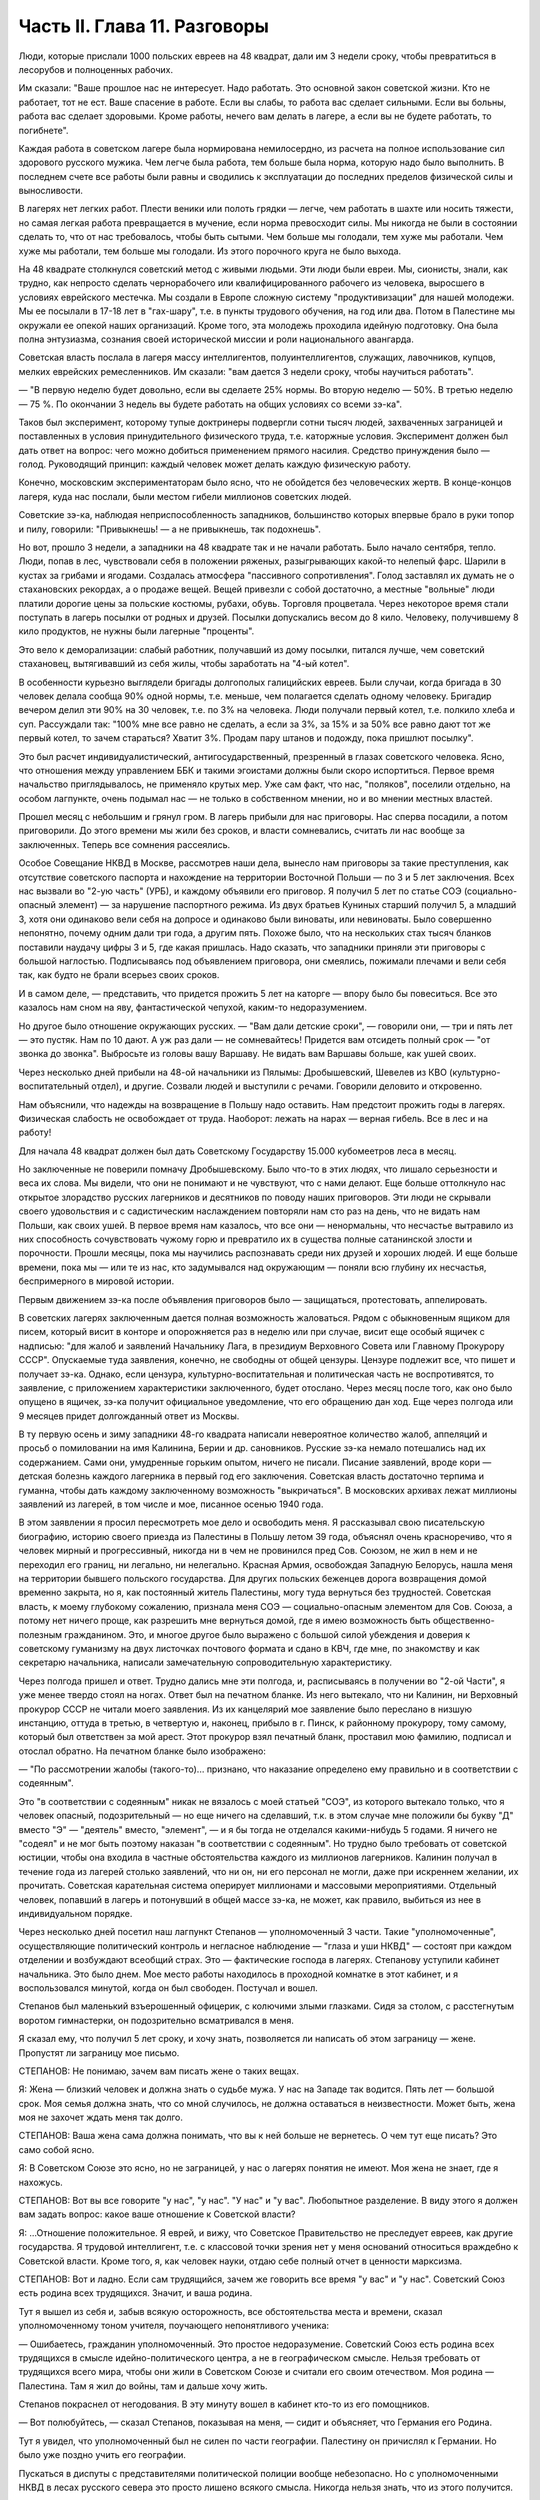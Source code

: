 Часть II. Глава 11. Разговоры
=============================


Люди, которые прислали 1000 польских евреев на 48 квадрат, дали им 3
недели сроку, чтобы превратиться в лесорубов и полноценных рабочих.

Им сказали: "Ваше прошлое нас не интересует. Надо работать. Это
основной закон советской жизни. Кто не работает, тот не ест. Ваше
спасение в работе. Если вы слабы, то работа вас сделает сильными. Если
вы больны, работа вас сделает здоровыми. Кроме работы, нечего вам
делать в лагере, а если вы не будете работать, то погибнете".

Каждая работа в советском лагере была нормирована немилосердно, из
расчета на полное использование сил здорового русского мужика. Чем
легче была работа, тем больше была норма, которую надо было выполнить.
В последнем счете все работы были равны и сводились к эксплуатации до
последних пределов физической силы и выносливости.

В лагерях нет легких работ. Плести веники или полоть грядки — легче,
чем работать в шахте или носить тяжести, но самая легкая работа
превращается в мучение, если норма превосходит силы. Мы никогда не
были в состоянии сделать то, что от нас требовалось, чтобы быть
сытыми. Чем больше мы голодали, тем хуже мы работали. Чем хуже мы
работали, тем больше мы голодали. Из этого порочного круга не было
выхода.

На 48 квадрате столкнулся советский метод с живыми людьми. Эти люди
были евреи. Мы, сионисты, знали, как трудно, как непросто сделать
чернорабочего или квалифицированного рабочего из человека,
выросшего в условиях еврейского местечка. Мы создали в Европе
сложную систему "продуктивизации" для нашей молодежи. Мы ее посылали
в 17-18 лет в "гах-шару", т.е. в пункты трудового обучения, на год или два.
Потом в Палестине мы окружали ее опекой наших организаций. Кроме
того, эта молодежь проходила идейную подготовку. Она была полна
энтузиазма, сознания своей исторической миссии и роли национального
авангарда.

Советская власть послала в лагеря массу интеллигентов,
полуинтеллигентов, служащих, лавочников, купцов, мелких еврейских
ремесленников. Им сказали: "вам дается 3 недели сроку, чтобы научиться
работать".

— "В первую неделю будет довольно, если вы сделаете 25% нормы. Во вторую
неделю — 50%. В третью неделю — 75 %. По окончании 3 недель вы будете
работать на общих условиях со всеми зэ-ка".

Таков был эксперимент, которому тупые доктринеры подвергли сотни
тысяч людей, захваченных заграницей и поставленных в условия
принудительного физического труда, т.е. каторжные условия.
Эксперимент должен был дать ответ на вопрос: чего можно добиться
применением прямого насилия. Средство принуждения было — голод.
Руководящий принцип: каждый человек может делать каждую физическую
работу.

Конечно, московским экспериментаторам было ясно, что не обойдется
без человеческих жертв. В конце-концов лагеря, куда нас послали, были
местом гибели миллионов советских людей.

Советские зэ-ка, наблюдая неприспособленность западников,
большинство которых впервые брало в руки топор и пилу, говорили:
"Привыкнешь! — а не привыкнешь, так подохнешь".

Но вот, прошло 3 недели, а западники на 48 квадрате так и не начали
работать. Было начало сентября, тепло. Люди, попав в лес, чувствовали
себя в положении ряженых, разыгрывающих какой-то нелепый фарс. Шарили
в кустах за грибами и ягодами. Создалась атмосфера "пассивного
сопротивления". Голод заставлял их думать не о стахановских рекордах,
а о продаже вещей. Вещей привезли с собой достаточно, а местные
"вольные" люди платили дорогие цены за польские костюмы, рубахи,
обувь. Торговля процветала. Через некоторое время стали поступать в
лагерь посылки от родных и друзей. Посылки допускались весом до 8
кило. Человеку, получившему 8 кило продуктов, не нужны были лагерные
"проценты".

Это вело к деморализации: слабый работник, получавший из дому
посылки, питался лучше, чем советский стахановец, вытягивавший из
себя жилы, чтобы заработать на "4-ый котел".

В особенности курьезно выглядели бригады долгополых галицийских
евреев. Были случаи, когда бригада в 30 человек делала сообща 90% одной
нормы, т.е. меньше, чем полагается сделать одному человеку. Бригадир
вечером делил эти 90% на 30 человек, т.е. по 3% на человека. Люди получали
первый котел, т.е. полкило хлеба и суп. Рассуждали так: "100% мне все
равно не сделать, а если за 3%, за 15% и за 50% все равно дают тот же первый
котел, то зачем стараться? Хватит 3%. Продам пару штанов и подожду, пока
пришлют посылку".

Это был расчет индивидуалистический, антигосударственный,
презренный в глазах советского человека. Ясно, что отношения между
управлением ББК и такими эгоистами должны были скоро испортиться.
Первое время начальство приглядывалось, не применяло крутых мер. Уже
сам факт, что нас, "поляков", поселили отдельно, на особом лагпункте,
очень подымал нас — не только в собственном мнении, но и во мнении
местных властей.

Прошел месяц с небольшим и грянул гром. В лагерь прибыли для нас
приговоры. Нас сперва посадили, а потом приговорили. До этого времени
мы жили без сроков, и власти сомневались, считать ли нас вообще за
заключенных. Теперь все сомнения рассеялись.

Особое Совещание НКВД в Москве, рассмотрев наши дела, вынесло нам
приговоры за такие преступления, как отсутствие советского паспорта
и нахождение на территории Восточной Польши — по 3 и 5 лет заключения.
Всех нас вызвали во "2-ую часть" (УРБ), и каждому объявили его приговор.
Я получил 5 лет по статье СОЭ (социально-опасный элемент) — за
нарушение паспортного режима. Из двух братьев Куниных старший
получил 5, а младший 3, хотя они одинаково вели себя на допросе и
одинаково были виноваты, или невиноваты. Было совершенно непонятно,
почему одним дали три года, а другим пять. Похоже было, что на
нескольких стах тысяч бланков поставили наудачу цифры 3 и 5, где какая
пришлась. Надо сказать, что западники приняли эти приговоры с большой
наглостью. Подписываясь под объявлением приговора, они смеялись,
пожимали плечами и вели себя так, как будто не брали всерьез своих
сроков.

И в самом деле, — представить, что придется прожить 5 лет на каторге —
впору было бы повеситься. Все это казалось нам сном на яву,
фантастической чепухой, каким-то недоразумением.

Но другое было отношение окружающих русских. — "Вам дали детские
сроки", — говорили они, — три и пять лет — это пустяк. Нам по 10 дают. А
уж раз дали — не сомневайтесь! Придется вам отсидеть полный срок —
"от звонка до звонка". Выбросьте из головы вашу Варшаву. Не видать вам
Варшавы больше, как ушей своих.

Через несколько дней прибыли на 48-ой начальники из Пялымы:
Дробышевский, Шевелев из КВО (культурно-воспитательный отдел), и
другие. Созвали людей и выступили с речами. Говорили деловито и
откровенно.

Нам объяснили, что надежды на возвращение в Польшу надо оставить. Нам
предстоит прожить годы в лагерях. Физическая слабость не освобождает
от труда. Наоборот: лежать на нарах — верная гибель. Все в лес и на
работу!

Для начала 48 квадрат должен был дать Советскому Государству 15.000
кубомеетров леса в месяц.

Но заключенные не поверили помначу Дробышевскому. Было что-то в этих
людях, что лишало серьезности и веса их слова. Мы видели, что они не
понимают и не чувствуют, что с нами делают. Еще больше оттолкнуло нас
открытое злорадство русских лагерников и десятников по поводу наших
приговоров. Эти люди не скрывали своего удовольствия и с
садистическим наслаждением повторяли нам сто раз на день, что не
видать нам Польши, как своих ушей. В первое время нам казалось, что все
они — ненормальны, что несчастье вытравило из них способность
сочувствовать чужому горю и превратило их в существа полные
сатанинской злости и порочности. Прошли месяцы, пока мы научились
распознавать среди них друзей и хороших людей. И еще больше времени,
пока мы — или те из нас, кто задумывался над окружающим — поняли всю
глубину их несчастья, беспримерного в мировой истории.

Первым движением зэ-ка после объявления приговоров было —
защищаться, протестовать, аппелировать.

В советских лагерях заключенным дается полная возможность
жаловаться. Рядом с обыкновенным ящиком для писем, который висит в
конторе и опорожняется раз в неделю или при случае, висит еще особый
ящичек с надписью: "для жалоб и заявлений Начальнику Лага, в президиум
Верховного Совета или Главному Прокурору СССР". Опускаемые туда
заявления, конечно, не свободны от общей цензуры. Цензуре подлежит
все, что пишет и получает зэ-ка. Однако, если цензура,
культурно-воспитательная и политическая часть не воспротивятся, то
заявление, с приложением характеристики заключенного, будет
отослано. Через месяц после того, как оно было опущено в ящичек, зэ-ка
получит официальное уведомление, что его обращению дан ход. Еще через
полгода или 9 месяцев придет долгожданный ответ из Москвы.

В ту первую осень и зиму западники 48-го квадрата написали невероятное
количество жалоб, аппеляций и просьб о помиловании на имя Калинина,
Берии и др. сановников. Русские зэ-ка немало потешались над их
содержанием. Сами они, умудренные горьким опытом, ничего не писали.
Писание заявлений, вроде кори — детская болезнь каждого лагерника в
первый год его заключения. Советская власть достаточно терпима и
гуманна, чтобы дать каждому заключенному возможность "выкричаться". В
московских архивах лежат миллионы заявлений из лагерей, в том числе и
мое, писанное осенью 1940 года.

В этом заявлении я просил пересмотреть мое дело и освободить меня. Я
рассказывал свою писательскую биографию, историю своего приезда из
Палестины в Польшу летом 39 года, объяснял очень красноречиво, что я
человек мирный и прогрессивный, никогда ни в чем не провинился пред
Сов. Союзом, не жил в нем и не переходил его границ, ни легально, ни
нелегально. Красная Армия, освобождая Западную Белорусь, нашла меня
на территории бывшего польского государства. Для других польских
беженцев дорога возвращения домой временно закрыта, но я, как постоянный
житель Палестины, могу туда вернуться без трудностей. Советская
власть, к моему глубокому сожалению, признала меня СОЭ —
социально-опасным элементом для Сов. Союза, а потому нет ничего проще,
как разрешить мне вернуться домой, где я имею возможность быть
общественно-полезным гражданином. Это, и многое другое было выражено
с большой силой убеждения и доверия к советскому гуманизму на двух
листочках почтового формата и сдано в КВЧ, где мне, по знакомству и
как секретарю начальника, написали замечательную сопроводительную
характеристику.

Через полгода пришел и ответ. Трудно дались мне эти полгода, и,
расписываясь в получении во "2-ой Части", я уже менее твердо стоял на
ногах. Ответ был на печатном бланке. Из него вытекало, что ни Калинин,
ни Верховный прокурор СССР не читали моего заявления. Из их
канцелярий мое заявление было переслано в низшую инстанцию, оттуда в
третью, в четвертую и, наконец, прибыло в г. Пинск, к районному
прокурору, тому самому, который был ответствен за мой арест. Этот
прокурор взял печатный бланк, проставил мою фамилию, подписал и
отослал обратно. На печатном бланке было изображено:

— "По рассмотрении жалобы (такого-то)... признано, что наказание
определено ему правильно и в соответствии с содеянным".

Это "в соответствии с содеянным" никак не вязалось с моей статьей
"СОЭ", из которого вытекало только, что я человек опасный,
подозрительный — но еще ничего на сделавший, т.к. в этом случае мне
положили бы букву "Д" вместо "Э" — "деятель" вместо, "элемент", — и я бы
тогда не отделался какими-нибудь 5 годами. Я ничего не "содеял" и не мог
быть поэтому наказан "в соответствии с содеянным". Но трудно было
требовать от советской юстиции, чтобы она входила в частные
обстоятельства каждого из миллионов лагерников. Калинин получал в
течение года из лагерей столько заявлений, что ни он, ни его персонал
не могли, даже при искреннем желании, их прочитать. Советская
карательная система оперирует миллионами и массовыми мероприятиями.
Отдельный человек, попавший в лагерь и потонувший в общей массе зэ-ка,
не может, как правило, выбиться из нее в индивидуальном порядке.

Через несколько дней посетил наш лагпункт Степанов — уполномоченный
3 части. Такие "уполномоченные", осуществляющие политический контроль
и негласное наблюдение — "глаза и уши НКВД" — состоят при каждом
отделении и возбуждают всеобщий страх. Это — фактические господа в
лагерях. Степанову уступили кабинет начальника. Это было днем. Мое
место работы находилось в проходной комнатке в этот кабинет, и я
воспользовался минутой, когда он был свободен. Постучал и вошел.

Степанов был маленький взъерошенный офицерик, с колючими злыми
глазками. Сидя за столом, с расстегнутым воротом гимнастерки, он
подозрительно всматривался в меня.

Я сказал ему, что получил 5 лет сроку, и хочу знать, позволяется ли
написать об этом заграницу — жене. Пропустят ли заграницу мое письмо.

СТЕПАНОВ: Не понимаю, зачем вам писать жене о таких вещах.

Я: Жена — близкий человек и должна знать о судьбе мужа. У нас на Западе
так водится. Пять лет — большой срок. Моя семья должна знать, что со
мной случилось, не должна оставаться в неизвестности. Может быть,
жена моя не захочет ждать меня так долго.

СТЕПАНОВ: Ваша жена сама должна понимать, что вы к ней больше не
вернетесь. О чем тут еще писать? Это само собой ясно.

Я: В Советском Союзе это ясно, но не заграницей, у нас о лагерях
понятия не имеют. Моя жена не знает, где я нахожусь.

СТЕПАНОВ: Вот вы все говорите "у нас", "у нас". "У нас" и "у вас".
Любопытное разделение. В виду этого я должен вам задать вопрос: какое
ваше отношение к Советской власти?

Я: ...Отношение положительное. Я еврей, и вижу, что Советское
Правительство не преследует евреев, как другие государства. Я
трудовой интеллигент, т.е. с классовой точки зрения нет у меня
оснований относиться враждебно к Советской власти. Кроме того, я, как
человек науки, отдаю себе полный отчет в ценности марксизма.

СТЕПАНОВ: Вот и ладно. Если сам трудящийся, зачем же говорить все
время "у вас" и "у нас". Советский Союз есть родина всех трудящихся.
Значит, и ваша родина.

Тут я вышел из себя и, забыв всякую осторожность, все обстоятельства
места и времени, сказал уполномоченному тоном учителя, поучающего
непонятливого ученика:

— Ошибаетесь, гражданин уполномоченный. Это простое недоразумение.
Советский Союз есть родина всех трудящихся в смысле
идейно-политического центра, а не в географическом смысле. Нельзя
требовать от трудящихся всего мира, чтобы они жили в Советском Союзе
и считали его своим отечеством. Моя родина — Палестина. Там я жил до
войны, там и дальше хочу жить.

Степанов покраснел от негодования. В эту минуту вошел в кабинет
кто-то из его помощников.

— Вот полюбуйтесь, — сказал Степанов, показывая на меня, — сидит и
объясняет, что Германия его Родина.

Тут я увидел, что уполномоченный был не силен по части географии.
Палестину он причислял к Германии. Но было уже поздно учить его
географии.

Пускаться в диспуты с представителями политической полиции вообще
небезопасно. Но с уполномоченными НКВД в лесах русского севера это
просто лишено всякого смысла. Никогда нельзя знать, что из этого
получится.

Этот разговор имел для меня роковые последствия. Степанов
распорядился немедленно удалить меня из конторы.

— "Это", — сказал он начальнику Петрову — "человек не наш. Такого
человека, который все говорит "у нас", да "у вас", нельзя держать в
конторе, где он в курсе всего происходящего. Отправьте его в лес, на
общие работы".

Слетел со своего поста "плановика" и мой сосед по конторе, Шпигель.
Как-то сидел он вечером за своими досками, на которые наносил %%
выполнения плана, когда вошел к нему начальник лагпункта. К тому
времени простодушный и неумелый Петров был уже снят со своего поста,
и начальником был у нас украинец Абраменко. На столе лежала
свежепринятая телефонограмма: "Приказываю..." Это было распоряжение
не выдавать освобождаемым из лагеря денег на покупку железнодорожного
билета к месту жительства. Они должны были покупать билеты из
собственных средств.

— Правильно! — сказал Абраменко.

— А я думаю, что неправильно! — сказал Шпигель, обманутый добродушной
миной Абраменко. — Во всем свете принято, что освобождаемых из
тюремного заключения отправляют домой за счет государства, так же
как и привезли их за счет государства. А тем более в Сов. Союзе, где
такие расстояния. Тут на билет надо по 100 и 200 рублей. Откуда им столько
денег взять?

— Как это — откуда? — сказал Абраменко. — Мы им даем возможность
заработать в лагере.

— Как же вы так можете говорить? — огорчился плановик Шпигель. — Разве
вы не знаете, что здесь работяги зарабатывают? Да вот, я здесь имею все
цифры, посмотрите...

И показал ему то, что Абраменко отлично и без него знал: фиктивные
заработки работяг сводятся к символическим выплатам, к жалким
грошам.

— А я сам, — сказал Шпигель, каждым словом копая себе яму — что я здесь
зарабатываю? 10 рублей в месяц. Откуда же я возьму на билет в Варшаву?
Туда, может, 500 рублей надо.

В эту минуту вошел с улицы комвзвода и, грея руки у печки, стал
внимательно прислушиваться.

— Что, все еще о Варшаве думаешь? — сказал Абраменко со злостью. — Вам,
полякам, кол на голове теши, все мало. Вы теперь советские.

— Вы все контрики, — сказал комвзвода. — И все твои разговоры
контрреволюционные. И не поедешь ты в Польшу. Нет твоей Польши больше.

Тут Шпигель спохватился, что наговорил лишнее, и стал изворачиваться,
как умел. Но было уже поздно. Уходя, Абраменко сказал ему, чтобы он в
контору больше не приходил, и велел ему утром явиться на развод с
рабочими бригадами.

После разговора со Степановым я все же написал письмо в Палестину,
моей жене. Это было очень лаконическое сообщение о том, что я
приговорен к 5 годам заключения в лагере, нахожусь в такой то
местности, благодарю за все, что было в прошлом и прошу не
отчаиваться.

Это письмо, так же как и последующие, никогда не было ею получено.
